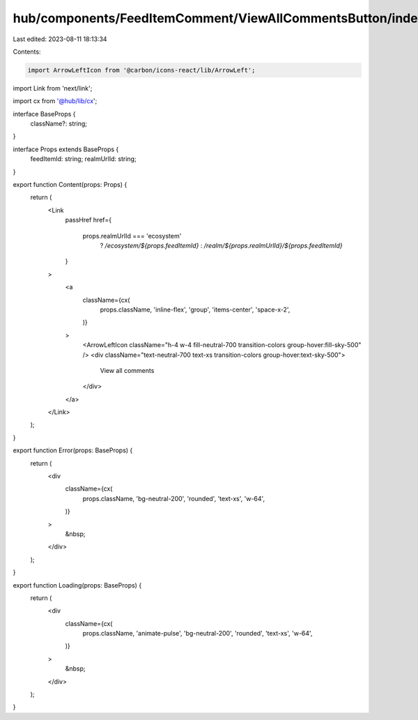 hub/components/FeedItemComment/ViewAllCommentsButton/index.tsx
==============================================================

Last edited: 2023-08-11 18:13:34

Contents:

.. code-block:: tsx

    import ArrowLeftIcon from '@carbon/icons-react/lib/ArrowLeft';
import Link from 'next/link';

import cx from '@hub/lib/cx';

interface BaseProps {
  className?: string;
}

interface Props extends BaseProps {
  feedItemId: string;
  realmUrlId: string;
}

export function Content(props: Props) {
  return (
    <Link
      passHref
      href={
        props.realmUrlId === 'ecosystem'
          ? `/ecosystem/${props.feedItemId}`
          : `/realm/${props.realmUrlId}/${props.feedItemId}`
      }
    >
      <a
        className={cx(
          props.className,
          'inline-flex',
          'group',
          'items-center',
          'space-x-2',
        )}
      >
        <ArrowLeftIcon className="h-4 w-4 fill-neutral-700 transition-colors group-hover:fill-sky-500" />
        <div className="text-neutral-700 text-xs transition-colors group-hover:text-sky-500">
          View all comments
        </div>
      </a>
    </Link>
  );
}

export function Error(props: BaseProps) {
  return (
    <div
      className={cx(
        props.className,
        'bg-neutral-200',
        'rounded',
        'text-xs',
        'w-64',
      )}
    >
      &nbsp;
    </div>
  );
}

export function Loading(props: BaseProps) {
  return (
    <div
      className={cx(
        props.className,
        'animate-pulse',
        'bg-neutral-200',
        'rounded',
        'text-xs',
        'w-64',
      )}
    >
      &nbsp;
    </div>
  );
}


